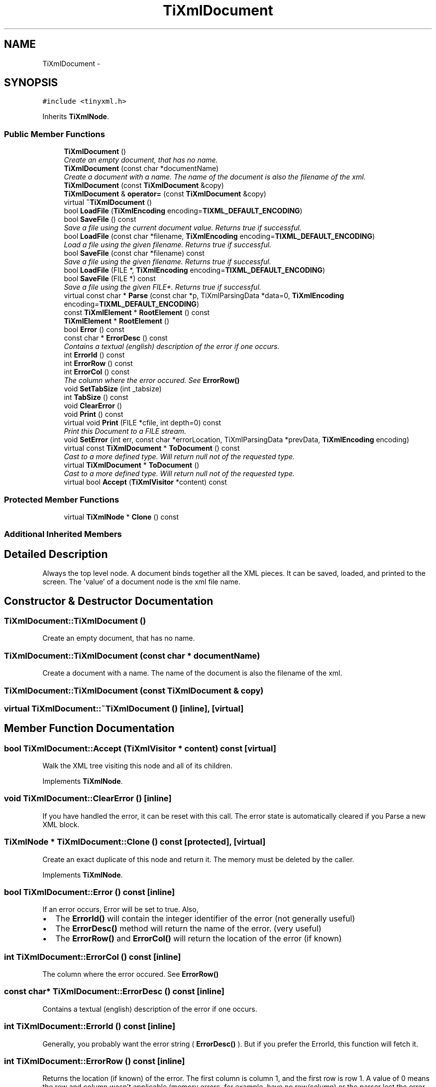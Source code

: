 .TH "TiXmlDocument" 3 "Wed Mar 22 2017" "Version 1.0" "Metronet" \" -*- nroff -*-
.ad l
.nh
.SH NAME
TiXmlDocument \- 
.SH SYNOPSIS
.br
.PP
.PP
\fC#include <tinyxml\&.h>\fP
.PP
Inherits \fBTiXmlNode\fP\&.
.SS "Public Member Functions"

.in +1c
.ti -1c
.RI "\fBTiXmlDocument\fP ()"
.br
.RI "\fICreate an empty document, that has no name\&. \fP"
.ti -1c
.RI "\fBTiXmlDocument\fP (const char *documentName)"
.br
.RI "\fICreate a document with a name\&. The name of the document is also the filename of the xml\&. \fP"
.ti -1c
.RI "\fBTiXmlDocument\fP (const \fBTiXmlDocument\fP &copy)"
.br
.ti -1c
.RI "\fBTiXmlDocument\fP & \fBoperator=\fP (const \fBTiXmlDocument\fP &copy)"
.br
.ti -1c
.RI "virtual \fB~TiXmlDocument\fP ()"
.br
.ti -1c
.RI "bool \fBLoadFile\fP (\fBTiXmlEncoding\fP encoding=\fBTIXML_DEFAULT_ENCODING\fP)"
.br
.ti -1c
.RI "bool \fBSaveFile\fP () const "
.br
.RI "\fISave a file using the current document value\&. Returns true if successful\&. \fP"
.ti -1c
.RI "bool \fBLoadFile\fP (const char *filename, \fBTiXmlEncoding\fP encoding=\fBTIXML_DEFAULT_ENCODING\fP)"
.br
.RI "\fILoad a file using the given filename\&. Returns true if successful\&. \fP"
.ti -1c
.RI "bool \fBSaveFile\fP (const char *filename) const "
.br
.RI "\fISave a file using the given filename\&. Returns true if successful\&. \fP"
.ti -1c
.RI "bool \fBLoadFile\fP (FILE *, \fBTiXmlEncoding\fP encoding=\fBTIXML_DEFAULT_ENCODING\fP)"
.br
.ti -1c
.RI "bool \fBSaveFile\fP (FILE *) const "
.br
.RI "\fISave a file using the given FILE*\&. Returns true if successful\&. \fP"
.ti -1c
.RI "virtual const char * \fBParse\fP (const char *p, TiXmlParsingData *data=0, \fBTiXmlEncoding\fP encoding=\fBTIXML_DEFAULT_ENCODING\fP)"
.br
.ti -1c
.RI "const \fBTiXmlElement\fP * \fBRootElement\fP () const "
.br
.ti -1c
.RI "\fBTiXmlElement\fP * \fBRootElement\fP ()"
.br
.ti -1c
.RI "bool \fBError\fP () const "
.br
.ti -1c
.RI "const char * \fBErrorDesc\fP () const "
.br
.RI "\fIContains a textual (english) description of the error if one occurs\&. \fP"
.ti -1c
.RI "int \fBErrorId\fP () const "
.br
.ti -1c
.RI "int \fBErrorRow\fP () const "
.br
.ti -1c
.RI "int \fBErrorCol\fP () const "
.br
.RI "\fIThe column where the error occured\&. See \fBErrorRow()\fP \fP"
.ti -1c
.RI "void \fBSetTabSize\fP (int _tabsize)"
.br
.ti -1c
.RI "int \fBTabSize\fP () const "
.br
.ti -1c
.RI "void \fBClearError\fP ()"
.br
.ti -1c
.RI "void \fBPrint\fP () const "
.br
.ti -1c
.RI "virtual void \fBPrint\fP (FILE *cfile, int depth=0) const "
.br
.RI "\fIPrint this Document to a FILE stream\&. \fP"
.ti -1c
.RI "void \fBSetError\fP (int err, const char *errorLocation, TiXmlParsingData *prevData, \fBTiXmlEncoding\fP encoding)"
.br
.ti -1c
.RI "virtual const \fBTiXmlDocument\fP * \fBToDocument\fP () const "
.br
.RI "\fICast to a more defined type\&. Will return null not of the requested type\&. \fP"
.ti -1c
.RI "virtual \fBTiXmlDocument\fP * \fBToDocument\fP ()"
.br
.RI "\fICast to a more defined type\&. Will return null not of the requested type\&. \fP"
.ti -1c
.RI "virtual bool \fBAccept\fP (\fBTiXmlVisitor\fP *content) const "
.br
.in -1c
.SS "Protected Member Functions"

.in +1c
.ti -1c
.RI "virtual \fBTiXmlNode\fP * \fBClone\fP () const "
.br
.in -1c
.SS "Additional Inherited Members"
.SH "Detailed Description"
.PP 
Always the top level node\&. A document binds together all the XML pieces\&. It can be saved, loaded, and printed to the screen\&. The 'value' of a document node is the xml file name\&. 
.SH "Constructor & Destructor Documentation"
.PP 
.SS "TiXmlDocument::TiXmlDocument ()"

.PP
Create an empty document, that has no name\&. 
.SS "TiXmlDocument::TiXmlDocument (const char * documentName)"

.PP
Create a document with a name\&. The name of the document is also the filename of the xml\&. 
.SS "TiXmlDocument::TiXmlDocument (const \fBTiXmlDocument\fP & copy)"

.SS "virtual TiXmlDocument::~TiXmlDocument ()\fC [inline]\fP, \fC [virtual]\fP"

.SH "Member Function Documentation"
.PP 
.SS "bool TiXmlDocument::Accept (\fBTiXmlVisitor\fP * content) const\fC [virtual]\fP"
Walk the XML tree visiting this node and all of its children\&. 
.PP
Implements \fBTiXmlNode\fP\&.
.SS "void TiXmlDocument::ClearError ()\fC [inline]\fP"
If you have handled the error, it can be reset with this call\&. The error state is automatically cleared if you Parse a new XML block\&. 
.SS "\fBTiXmlNode\fP * TiXmlDocument::Clone () const\fC [protected]\fP, \fC [virtual]\fP"
Create an exact duplicate of this node and return it\&. The memory must be deleted by the caller\&. 
.PP
Implements \fBTiXmlNode\fP\&.
.SS "bool TiXmlDocument::Error () const\fC [inline]\fP"
If an error occurs, Error will be set to true\&. Also,
.IP "\(bu" 2
The \fBErrorId()\fP will contain the integer identifier of the error (not generally useful)
.IP "\(bu" 2
The \fBErrorDesc()\fP method will return the name of the error\&. (very useful)
.IP "\(bu" 2
The \fBErrorRow()\fP and \fBErrorCol()\fP will return the location of the error (if known) 
.PP

.SS "int TiXmlDocument::ErrorCol () const\fC [inline]\fP"

.PP
The column where the error occured\&. See \fBErrorRow()\fP 
.SS "const char* TiXmlDocument::ErrorDesc () const\fC [inline]\fP"

.PP
Contains a textual (english) description of the error if one occurs\&. 
.SS "int TiXmlDocument::ErrorId () const\fC [inline]\fP"
Generally, you probably want the error string ( \fBErrorDesc()\fP )\&. But if you prefer the ErrorId, this function will fetch it\&. 
.SS "int TiXmlDocument::ErrorRow () const\fC [inline]\fP"
Returns the location (if known) of the error\&. The first column is column 1, and the first row is row 1\&. A value of 0 means the row and column wasn't applicable (memory errors, for example, have no row/column) or the parser lost the error\&. (An error in the error reporting, in that case\&.)
.PP
\fBSee also:\fP
.RS 4
\fBSetTabSize\fP, \fBRow\fP, \fBColumn\fP 
.RE
.PP

.SS "bool TiXmlDocument::LoadFile (\fBTiXmlEncoding\fP encoding = \fC\fBTIXML_DEFAULT_ENCODING\fP\fP)"
Load a file using the current document value\&. Returns true if successful\&. Will delete any existing document data before loading\&. 
.SS "bool TiXmlDocument::LoadFile (const char * filename, \fBTiXmlEncoding\fP encoding = \fC\fBTIXML_DEFAULT_ENCODING\fP\fP)"

.PP
Load a file using the given filename\&. Returns true if successful\&. 
.SS "bool TiXmlDocument::LoadFile (FILE * file, \fBTiXmlEncoding\fP encoding = \fC\fBTIXML_DEFAULT_ENCODING\fP\fP)"
Load a file using the given FILE*\&. Returns true if successful\&. Note that this method doesn't stream - the entire object pointed at by the FILE* will be interpreted as an XML file\&. TinyXML doesn't stream in XML from the current file location\&. Streaming may be added in the future\&. 
.SS "\fBTiXmlDocument\fP & TiXmlDocument::operator= (const \fBTiXmlDocument\fP & copy)"

.SS "virtual const char* TiXmlDocument::Parse (const char * p, TiXmlParsingData * data = \fC0\fP, \fBTiXmlEncoding\fP encoding = \fC\fBTIXML_DEFAULT_ENCODING\fP\fP)\fC [virtual]\fP"
Parse the given null terminated block of xml data\&. Passing in an encoding to this method (either TIXML_ENCODING_LEGACY or TIXML_ENCODING_UTF8 will force TinyXml to use that encoding, regardless of what TinyXml might otherwise try to detect\&. 
.PP
Implements \fBTiXmlBase\fP\&.
.SS "void TiXmlDocument::Print () const\fC [inline]\fP"
Write the document to standard out using formatted printing ('pretty print')\&. 
.SS "void TiXmlDocument::Print (FILE * cfile, int depth = \fC0\fP) const\fC [virtual]\fP"

.PP
Print this Document to a FILE stream\&. 
.PP
Implements \fBTiXmlBase\fP\&.
.SS "const \fBTiXmlElement\fP* TiXmlDocument::RootElement () const\fC [inline]\fP"
Get the root element -- the only top level element -- of the document\&. In well formed XML, there should only be one\&. TinyXml is tolerant of multiple elements at the document level\&. 
.SS "\fBTiXmlElement\fP* TiXmlDocument::RootElement ()\fC [inline]\fP"

.SS "bool TiXmlDocument::SaveFile () const"

.PP
Save a file using the current document value\&. Returns true if successful\&. 
.SS "bool TiXmlDocument::SaveFile (const char * filename) const"

.PP
Save a file using the given filename\&. Returns true if successful\&. 
.SS "bool TiXmlDocument::SaveFile (FILE * fp) const"

.PP
Save a file using the given FILE*\&. Returns true if successful\&. 
.SS "void TiXmlDocument::SetError (int err, const char * errorLocation, TiXmlParsingData * prevData, \fBTiXmlEncoding\fP encoding)"

.SS "void TiXmlDocument::SetTabSize (int _tabsize)\fC [inline]\fP"
\fBSetTabSize()\fP allows the error reporting functions (\fBErrorRow()\fP and \fBErrorCol()\fP) to report the correct values for row and column\&. It does not change the output or input in any way\&.
.PP
By calling this method, with a tab size greater than 0, the row and column of each node and attribute is stored when the file is loaded\&. Very useful for tracking the DOM back in to the source file\&.
.PP
The tab size is required for calculating the location of nodes\&. If not set, the default of 4 is used\&. The tabsize is set per document\&. Setting the tabsize to 0 disables row/column tracking\&.
.PP
Note that row and column tracking is not supported when using operator>>\&.
.PP
The tab size needs to be enabled before the parse or load\&. Correct usage: 
.PP
.nf
TiXmlDocument doc;
doc.SetTabSize( 8 );
doc.Load( "myfile.xml" );

.fi
.PP
.PP
\fBSee also:\fP
.RS 4
\fBRow\fP, \fBColumn\fP 
.RE
.PP

.SS "int TiXmlDocument::TabSize () const\fC [inline]\fP"

.SS "virtual const \fBTiXmlDocument\fP* TiXmlDocument::ToDocument () const\fC [inline]\fP, \fC [virtual]\fP"

.PP
Cast to a more defined type\&. Will return null not of the requested type\&. 
.PP
Reimplemented from \fBTiXmlNode\fP\&.
.SS "virtual \fBTiXmlDocument\fP* TiXmlDocument::ToDocument ()\fC [inline]\fP, \fC [virtual]\fP"

.PP
Cast to a more defined type\&. Will return null not of the requested type\&. 
.PP
Reimplemented from \fBTiXmlNode\fP\&.

.SH "Author"
.PP 
Generated automatically by Doxygen for Metronet from the source code\&.
